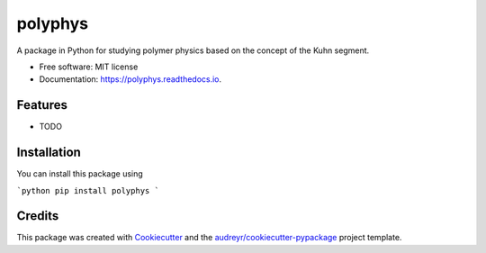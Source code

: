========
polyphys
========


.. image:: https://img.shields.io/pypi/v/polyphys.svg
        :target: https://pypi.python.org/pypi/polyphys

.. image:: https://img.shields.io/travis/amirhs1/polyphys.svg
        :target: https://travis-ci.com/amirhs1/polyphys

.. image:: https://readthedocs.org/projects/polyphys/badge/?version=latest
        :target: https://polyphys.readthedocs.io/en/latest/?version=latest
        :alt: Documentation Status


.. image:: https://pyup.io/repos/github/amirhs1/polyphys/shield.svg
     :target: https://pyup.io/repos/github/amirhs1/polyphys/
     :alt: Updates



A package in Python for studying polymer physics based on the concept of the Kuhn segment.


* Free software: MIT license
* Documentation: https://polyphys.readthedocs.io.


Features
--------

* TODO

Installation
------------

You can install this package using

```python
pip install polyphys
```

Credits
-------

This package was created with Cookiecutter_ and the `audreyr/cookiecutter-pypackage`_ project template.

.. _Cookiecutter: https://github.com/audreyr/cookiecutter
.. _`audreyr/cookiecutter-pypackage`: https://github.com/audreyr/cookiecutter-pypackage
